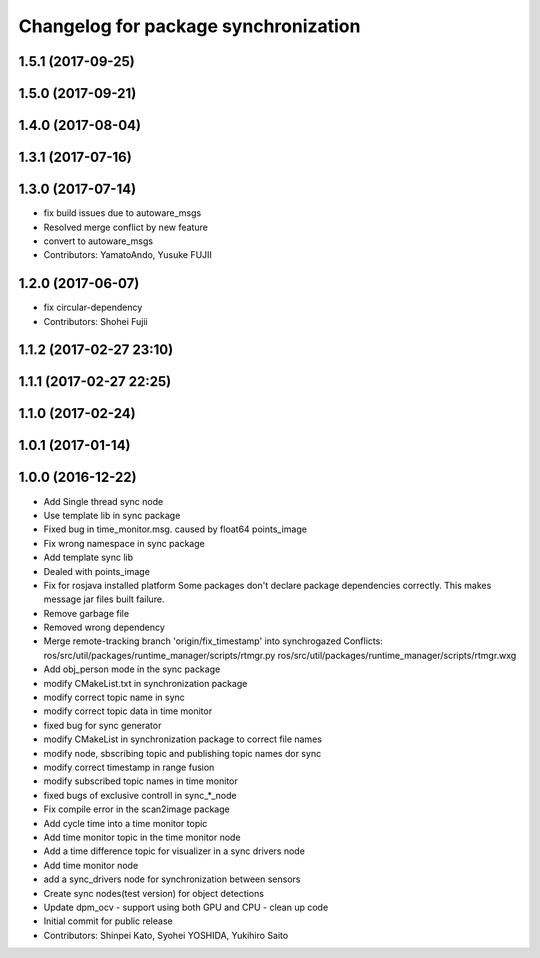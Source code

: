 ^^^^^^^^^^^^^^^^^^^^^^^^^^^^^^^^^^^^^
Changelog for package synchronization
^^^^^^^^^^^^^^^^^^^^^^^^^^^^^^^^^^^^^

1.5.1 (2017-09-25)
------------------

1.5.0 (2017-09-21)
------------------

1.4.0 (2017-08-04)
------------------

1.3.1 (2017-07-16)
------------------

1.3.0 (2017-07-14)
------------------
* fix build issues due to autoware_msgs
* Resolved merge conflict by new feature
* convert to autoware_msgs
* Contributors: YamatoAndo, Yusuke FUJII

1.2.0 (2017-06-07)
------------------
* fix circular-dependency
* Contributors: Shohei Fujii

1.1.2 (2017-02-27 23:10)
------------------------

1.1.1 (2017-02-27 22:25)
------------------------

1.1.0 (2017-02-24)
------------------

1.0.1 (2017-01-14)
------------------

1.0.0 (2016-12-22)
------------------
* Add Single thread sync node
* Use template lib in sync package
* Fixed bug in time_monitor.msg. caused by float64 points_image
* Fix wrong namespace in sync package
* Add template sync lib
* Dealed with points_image
* Fix for rosjava installed platform
  Some packages don't declare package dependencies correctly.
  This makes message jar files built failure.
* Remove garbage file
* Removed wrong dependency
* Merge remote-tracking branch 'origin/fix_timestamp' into synchrogazed
  Conflicts:
  ros/src/util/packages/runtime_manager/scripts/rtmgr.py
  ros/src/util/packages/runtime_manager/scripts/rtmgr.wxg
* Add obj_person mode in the sync package
* modify CMakeList.txt in synchronization package
* modify correct topic name in sync
* modify correct topic data in time monitor
* fixed bug for sync generator
* modify CMakeList in synchronization package to correct file names
* modify node, sbscribing topic and publishing topic names dor sync
* modify correct timestamp in range fusion
* modify subscribed topic names in time monitor
* fixed bugs of exclusive controll in sync\_*_node
* Fix compile error in the scan2image package
* Add cycle time into a time monitor topic
* Add time monitor topic in the time monitor node
* Add a time difference topic for visualizer in a sync drivers node
* Add time monitor node
* add a sync_drivers node for synchronization between sensors
* Create sync nodes(test version) for object detections
* Update dpm_ocv
  - support using both GPU and CPU
  - clean up code
* Initial commit for public release
* Contributors: Shinpei Kato, Syohei YOSHIDA, Yukihiro Saito
